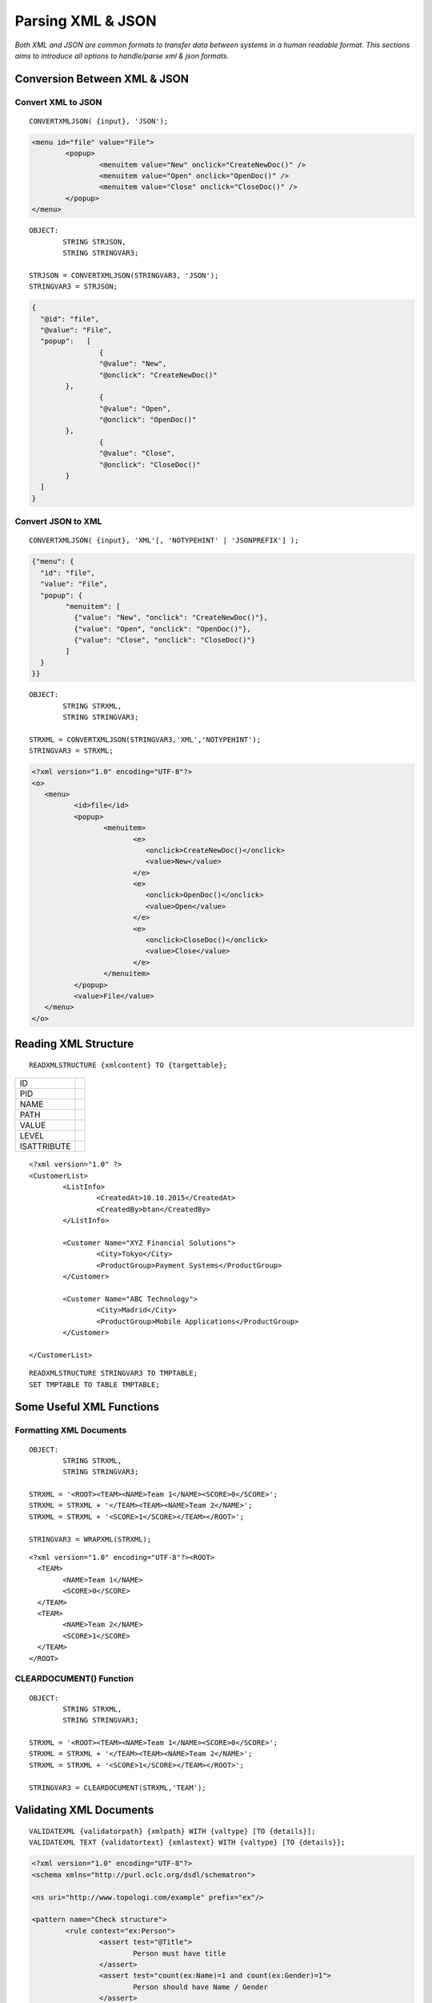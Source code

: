 

==================
Parsing XML & JSON
==================

*Both XML and JSON are common formats to transfer data between systems in a human readable format. This sections aims to introduce all options to handle/parse xml & json formats.*


Conversion Between XML & JSON
-----------------------------

Convert XML to JSON
===================

::

	CONVERTXMLJSON( {input}, 'JSON');
	
.. code-block:: xml

	<menu id="file" value="File">
		<popup>
			<menuitem value="New" onclick="CreateNewDoc()" />
			<menuitem value="Open" onclick="OpenDoc()" />
			<menuitem value="Close" onclick="CloseDoc()" />
		</popup>
	</menu>
	
::
	
	OBJECT:
		STRING STRJSON,
		STRING STRINGVAR3;

	STRJSON = CONVERTXMLJSON(STRINGVAR3, 'JSON');
	STRINGVAR3 = STRJSON;
	
.. code-block:: json

	{
	  "@id": "file",
	  "@value": "File",
	  "popup":   [
			{
			"@value": "New",
			"@onclick": "CreateNewDoc()"
		},
			{
			"@value": "Open",
			"@onclick": "OpenDoc()"
		},
			{
			"@value": "Close",
			"@onclick": "CloseDoc()"
		}
	  ]
	}

Convert JSON to XML
===================

::

	CONVERTXMLJSON( {input}, 'XML'[, 'NOTYPEHINT' | 'JSONPREFIX'] );

.. code-block:: json

	{"menu": {
	  "id": "file",
	  "value": "File",
	  "popup": {
		"menuitem": [
		  {"value": "New", "onclick": "CreateNewDoc()"},
		  {"value": "Open", "onclick": "OpenDoc()"},
		  {"value": "Close", "onclick": "CloseDoc()"}
		]
	  }
	}}
	
::

	OBJECT:
		STRING STRXML,
		STRING STRINGVAR3;

	STRXML = CONVERTXMLJSON(STRINGVAR3,'XML','NOTYPEHINT');
	STRINGVAR3 = STRXML;
	
.. code-block:: xml

	<?xml version="1.0" encoding="UTF-8"?>
	<o>
	   <menu>
		  <id>file</id>
		  <popup>
			 <menuitem>
				<e>
				   <onclick>CreateNewDoc()</onclick>
				   <value>New</value>
				</e>
				<e>
				   <onclick>OpenDoc()</onclick>
				   <value>Open</value>
				</e>
				<e>
				   <onclick>CloseDoc()</onclick>
				   <value>Close</value>
				</e>
			 </menuitem>
		  </popup>
		  <value>File</value>
	   </menu>
	</o>



Reading XML Structure
---------------------

::

	READXMLSTRUCTURE {xmlcontent} TO {targettable};

+-------------+---------------------------------+
| ID          |                                 |
+-------------+---------------------------------+
| PID         |                                 |
+-------------+---------------------------------+
| NAME        |                                 |
+-------------+---------------------------------+
| PATH        |                                 |
+-------------+---------------------------------+
| VALUE       |                                 |
+-------------+---------------------------------+
| LEVEL       |                                 |
+-------------+---------------------------------+
| ISATTRIBUTE |                                 |
+-------------+---------------------------------+


::

	<?xml version="1.0" ?>
	<CustomerList>
		<ListInfo>
			<CreatedAt>10.10.2015</CreatedAt>
			<CreatedBy>btan</CreatedBy>
		</ListInfo>
		
		<Customer Name="XYZ Financial Solutions">
			<City>Tokyo</City>
			<ProductGroup>Payment Systems</ProductGroup>
		</Customer>

		<Customer Name="ABC Technology">
			<City>Madrid</City>
			<ProductGroup>Mobile Applications</ProductGroup>
		</Customer>

	</CustomerList>
	
::

	READXMLSTRUCTURE STRINGVAR3 TO TMPTABLE;
	SET TMPTABLE TO TABLE TMPTABLE;


Some Useful XML Functions
-------------------------

Formatting XML Documents
========================

::

	OBJECT:
		STRING STRXML,
		STRING STRINGVAR3;

	STRXML = '<ROOT><TEAM><NAME>Team 1</NAME><SCORE>0</SCORE>';
	STRXML = STRXML + '</TEAM><TEAM><NAME>Team 2</NAME>';
	STRXML = STRXML + '<SCORE>1</SCORE></TEAM></ROOT>';

	STRINGVAR3 = WRAPXML(STRXML);
	
::

	<?xml version="1.0" encoding="UTF-8"?><ROOT>
	  <TEAM>
		<NAME>Team 1</NAME>
		<SCORE>0</SCORE>
	  </TEAM>
	  <TEAM>
		<NAME>Team 2</NAME>
		<SCORE>1</SCORE>
	  </TEAM>
	</ROOT>
	

CLEARDOCUMENT() Function
========================

::

	OBJECT:
		STRING STRXML,
		STRING STRINGVAR3;

	STRXML = '<ROOT><TEAM><NAME>Team 1</NAME><SCORE>0</SCORE>';
	STRXML = STRXML + '</TEAM><TEAM><NAME>Team 2</NAME>';
	STRXML = STRXML + '<SCORE>1</SCORE></TEAM></ROOT>';

	STRINGVAR3 = CLEARDOCUMENT(STRXML,'TEAM');

Validating XML Documents
------------------------

::

	VALIDATEXML {validatorpath} {xmlpath} WITH {valtype} [TO {details}];
	VALIDATEXML TEXT {validatortext} {xmlastext} WITH {valtype} [TO {details}]; 
	
	
.. code-block:: xml

	<?xml version="1.0" encoding="UTF-8"?>
	<schema xmlns="http://purl.oclc.org/dsdl/schematron">

	<ns uri="http://www.topologi.com/example" prefix="ex"/>
		
	<pattern name="Check structure">
		<rule context="ex:Person">
			<assert test="@Title">
				Person must have title
			</assert>
			<assert test="count(ex:Name)=1 and count(ex:Gender)=1">
				Person should have Name / Gender
			</assert>
			<assert test="ex:*[1] = ex:Name">
				Name must appear before element Gender
			</assert>
		</rule>
	</pattern>	
	<pattern name="Check co-occurrence constraints">
		<rule context="ex:Person">
			<assert test="(@Title = 'Mr' and ex:Gender = 'Male') 
			   or @Title != 'Mr'">
				If the Title is "Mr", gender must be "Male"
			</assert>
		</rule>
	</pattern>
	
	</schema>

.. code-block:: xml

	<ex:Person Title="Mr" xmlns:ex="http://www.topologi.com/example">
		<ex:Name>Eddie</ex:Name>
		<ex:Gender>Male</ex:Gender>
	</ex:Person>

	
	
::

	OBJECT: 
		STRING STRXMLPATH,
		STRING STRSCHPATH
		STRING STRINGVAR3;

	STRXMLPATH = 'xml.xml';
	STRSCHPATH = 'validator.sch';

	COPYFILE '*C:\TMP\xml.xml' INTO STRXMLPATH;
	COPYFILE '*C:\TMP\validator.sch' INTO STRSCHPATH;

	VALIDATEXML STRSCHPATH STRXMLPATH WITH SCHEMATRON TO STRINGVAR3;
	STRINGVAR1 = SYS_STATUS + ' ' + SYS_STATUSERROR;
	
Parsing XML Documents
---------------------

Defining XML Maps
=================
::

	CREATEXMLMAP {mapname};
	
::

	CLEAR XMLMAP {mapname};
	
::

	MAP ELEMENT {elementname} AS [XMLTABLE | XMLROOTTABLE] {tablename} IN {mapname};
	
	MAP ATTRIBUTE {attributename} OF {elementname} 
				AS XMLCOLUMN {columnname} IN {mapname};
	
	MAP CHILD {elementname} OF {elementname} AS XMLCOLUMN {columnname} IN {mapname};
	
	MAP PCDATA OF {elementname} AS XMLCOLUMN {columnname} IN {mapname};
	
	MAP RELATION {elementname} TO {elementname} LINK {primarykey} 
				WITH {foreignkey} GENERATE YES | NO IN {mapname};

	
Parsing XML with XML Maps
=========================
	
::

	PARSEXML {docpath} USING {mapname};
	
::

	CONVERTXMLTABLE {xmltable} INTO {table} FROM {mapname};


Parsing without XML Map
=======================

::

	PARSEXML TEXT {xmlastext} INTO {tablename};
	PARSEXML {filepath} INTO {tablename};
	

XML Parsing Examples
--------------------

Example 1: Using Auto Parser
============================

.. code-block:: xml
	
	OBJECT:
		STRING STRINGVAR3;

	STRINGVAR3 = '<?xml version="1.0" ?>
	<CustomerList>
			<Customer>
				<Name>IAS Software</Name>
				<Country>Turkey</Country>
			</Customer>
			<Customer>
				<Name>XYZ Technology</Name>
				<Country>Turkey</Country>
			</Customer>
			<Customer>
				<Name>ABC Design</Name>
				<Country>Turkey</Country>
			</Customer>
	</CustomerList>';

	OBJECT: 
		TABLE CUSTOMERS;

	PARSEXML TEXT STRINGVAR3 INTO CUSTOMERS;

	COPY TABLE CUSTOMERS INTO TMPTABLE;
	SET TMPTABLE TO TABLE TMPTABLE;

Example 2: Multiple Auto Parsers
================================

.. code-block:: xml

	OBJECT:
		STRING STRINGVAR3;

	STRINGVAR3 = '<PCARD_CARD_GET_DETAILResponse xmlns="http://tempuri.org/">
		<PCARD_CARD_GET_DETAILResult>
			<ConditionNo>100</ConditionNo>
			<ConditionMessage>Invalid username or password</ConditionMessage>
			<Success>false</Success>
			<cardInfo />
			<cardCredit>
				<lmt xsi:nil="true" />
				<dfl_amt xsi:nil="true" />
				<bln xsi:nil="true" />
				<dsc xsi:nil="true" />
			</cardCredit>
		</PCARD_CARD_GET_DETAILResult>
	</PCARD_CARD_GET_DETAILResponse>';

	PARSEXML TEXT STRINGVAR3 INTO TMPTABLE;
	PARSEXML TEXT TMPTABLE_XMLData INTO TMPTABLE;
	SET TMPTABLE TO TABLE TMPTABLE;



Example 3: Using PCData
=======================

.. code-block:: xml

	<?xml version="1.0" ?>
	<CustomerList>
		<Customer>IAS Software</Customer>
		<Customer>XYZ Technology</Customer>
		<Customer>ABC Design</Customer>
	</CustomerList>

::

	OBJECT: 
		TABLE CUSTOMERS;

	CLEAR XMLMAP DEMOMAP;
	CREATEXMLMAP DEMOMAP;
	
	MAP ELEMENT CustomerList AS XMLROOTTABLE CustomerList IN DEMOMAP;
	MAP ELEMENT Customer AS XMLTABLE Customer IN DEMOMAP;
	MAP PCDATA OF Customer AS XMLCOLUMN Customer IN DEMOMAP;
	MAP RELATION Customer TO CustomerList LINK 'asdf' 
						WITH DUMMY  GENERATE NO IN DEMOMAP;
	
	COPYFILE '*C:\TMP\XML\ex3.xml' INTO '.\XMLParsing\ex3.xml';
	PARSEXML '.\XMLParsing\ex3.xml' USING DEMOMAP;
	
	CONVERTXMLTABLE Customer INTO TABLE CUSTOMERS FROM DEMOMAP;
	
	COPY TABLE CUSTOMERS INTO TMPTABLE;
	SET TMPTABLE TO TABLE TMPTABLE;


Example 4: Reading Childs
=========================

.. code-block:: xml

	<?xml version="1.0" ?>
	<CustomerList>
		<Sector>Technology</Sector>
		<Customer>
			<CustName>XYZ Industries</CustName>
			<City>Tokyo</City>
		</Customer>
		<Customer>
			<CustName>ABC Technology</CustName>
			<City>Madrid</City>
		</Customer>
		<Customer>
			<CustName>IAS Software</CustName>
			<City>Istanbul</City>
		</Customer>
	</CustomerList>


::
	
	OBJECT: 
		TABLE CUSTOMERS,
		INTEGER ROWCOUNT;

	CLEAR XMLMAP DEMOMAP;
	CREATEXMLMAP DEMOMAP;
	MAP ELEMENT CustomerList AS XMLROOTTABLE CustomerList IN DEMOMAP;
	MAP CHILD Sector OF CustomerList AS XMLCOLUMN Sector IN DEMOMAP;
	MAP ELEMENT Customer AS XMLTABLE CUSTOMER IN DEMOMAP;
	MAP CHILD CustName OF Customer AS XMLCOLUMN CustName IN DEMOMAP;
	MAP CHILD City OF Customer AS XMLCOLUMN City IN DEMOMAP;
	MAP RELATION Customer TO CustomerList LINK Sector 
						WITH Sector GENERATE YES IN DEMOMAP;

	COPYFILE '*C:\TMP\XML\ex4.xml' INTO '.\XMLParsing\ex4.xml';
	PARSEXML '.\XMLParsing\ex4.xml' USING DEMOMAP;
	CONVERTXMLTABLE CUSTOMER INTO TABLE CUSTOMERS FROM DEMOMAP;

	ROWCOUNT = CUSTOMERS_ROWCOUNT;
	COPY TABLE CUSTOMERS INTO TMPTABLE;
	SET TMPTABLE TO TABLE TMPTABLE;



Example 5: Childs with Extra Relation
=====================================

.. code-block:: xml
	
	<PCARD_CARD_GET_DETAILResponse xmlns="http://tempuri.org/">
		  <PCARD_CARD_GET_DETAILResult>
			<ConditionNo>100</ConditionNo>
			<ConditionMessage>Invalid username or password</ConditionMessage>
			<Success>false</Success>
			<cardInfo />
			<cardCredit>
			  <lmt/>
			  <dfl_amt/>
			  <bln/>
			  <dsc/>
			</cardCredit>
		  </PCARD_CARD_GET_DETAILResult>
	</PCARD_CARD_GET_DETAILResponse>
	

::

	OBJECT: 
		TABLE DETAILRESULT;

	CLEAR XMLMAP DEMOMAP;
	CREATEXMLMAP DEMOMAP;
	
	MAP ELEMENT PCARD_CARD_GET_DETAILResponse 
			AS XMLROOTTABLE PCARD_CARD_GET_DETAILResponse IN DEMOMAP;
	MAP ELEMENT PCARD_CARD_GET_DETAILResult 
				AS XMLTABLE PCARD_CARD_GET_DETAILResult IN DEMOMAP;
	MAP CHILD ConditionNo OF PCARD_CARD_GET_DETAILResult 
					AS XMLCOLUMN ConditionNo IN DEMOMAP;
	MAP CHILD ConditionMessage OF PCARD_CARD_GET_DETAILResult 
					AS XMLCOLUMN ConditionMesaj IN DEMOMAP;
	MAP CHILD Success OF PCARD_CARD_GET_DETAILResult 
					AS XMLCOLUMN Success IN DEMOMAP;
	MAP CHILD ConditionNo OF PCARD_CARD_GET_DETAILResult 
					AS XMLCOLUMN ConditionNo IN DEMOMAP;
	
	MAP RELATION PCARD_CARD_GET_DETAILResult TO PCARD_CARD_GET_DETAILResponse LINK
					DUMMY WITH DUMMY  GENERATE NO IN DEMOMAP;
	
	COPYFILE '*C:\TMP\XML\ex5.xml' INTO '.\XMLParsing\ex5.xml';
	PARSEXML '.\XMLParsing\ex5.xml' USING DEMOMAP;
	CONVERTXMLTABLE PCARD_CARD_GET_DETAILResult 
						INTO TABLE DETAILRESULT FROM DEMOMAP;

	COPY TABLE DETAILRESULT INTO TMPTABLE;
	SET TMPTABLE TO TABLE TMPTABLE;


Example 6: Reading Attributes
=============================

.. code-block:: xml

	<?xml version="1.0" ?>
	<CustomerList Sector="Technology">
		<Customer>
			<CustName>XYZ Industries</CustName>
			<City>Tokyo</City>
		</Customer>
		<Customer>
			<CustName>ABC Technology</CustName>
			<City>Madrid</City>
		</Customer>
		<Customer>
			<CustName>IAS Software</CustName>
			<City>Istanbul</City>
		</Customer>
	</CustomerList>

::

	OBJECT: 
		TABLE CUSTOMERS,
		INTEGER ROWCOUNT;

	CLEAR XMLMAP DEMOMAP;
	CREATEXMLMAP DEMOMAP;

	MAP ELEMENT CustomerList AS XMLROOTTABLE CustomerList IN DEMOMAP;

	/* map attribute for root element*/
	MAP ATTRIBUTE Sector OF CustomerList AS XMLCOLUMN Sector IN DEMOMAP;

	MAP ELEMENT Customer AS XMLTABLE CUSTOMER IN DEMOMAP;
	MAP CHILD CustName OF Customer AS XMLCOLUMN CustName IN DEMOMAP;
	MAP CHILD City OF Customer AS XMLCOLUMN City IN DEMOMAP;

	MAP RELATION Customer TO CustomerList 
			LINK Sector WITH Sector GENERATE YES IN DEMOMAP;

	COPYFILE '*C:\TMP\XML\ex6.xml' INTO '.\XMLParsing\ex6.xml';
    PARSEXML '.\XMLParsing\ex6.xml' USING DEMOMAP;
	CONVERTXMLTABLE CUSTOMER INTO TABLE CUSTOMERS FROM DEMOMAP;

	ROWCOUNT = CUSTOMERS_ROWCOUNT;
	COPY TABLE CUSTOMERS INTO TMPTABLE;
	SET TMPTABLE TO TABLE TMPTABLE;


Example 7: Attributes On Childs
===============================


.. code-block:: xml

	<?xml version="1.0" ?>
	<CustomerList Sector="Technology">
		<Customer CustomerId="C1">
			<CustName>XYZ Industries</CustName>
			<City>Tokyo</City>
		</Customer>
		<Customer CustomerId="C2">
			<CustName>ABC Technology</CustName>
			<City>Madrid</City>
		</Customer>
		<Customer  CustomerId="C3">
			<CustName>IAS Software</CustName>
			<City>Istanbul</City>
		</Customer>
	</CustomerList>


::

	OBJECT: 
		TABLE CUSTOMERS,
		INTEGER ROWCOUNT;

	CLEAR XMLMAP DEMOMAP;
	CREATEXMLMAP DEMOMAP;

	MAP ELEMENT CustomerList AS XMLROOTTABLE CustomerList IN DEMOMAP;
	MAP ATTRIBUTE Sector OF CustomerList AS XMLCOLUMN Sector IN DEMOMAP;

	MAP ELEMENT Customer AS XMLTABLE CUSTOMER IN DEMOMAP;
	/* attribute for child */
	MAP ATTRIBUTE CustomerId OF Customer AS XMLCOLUMN CustomerId IN DEMOMAP;
	MAP CHILD CustName OF Customer AS XMLCOLUMN CustName IN DEMOMAP;
	MAP CHILD City OF Customer AS XMLCOLUMN City IN DEMOMAP;

	MAP RELATION Customer TO CustomerList LINK Sector
						WITH Sector GENERATE YES IN DEMOMAP;

	COPYFILE '*C:\TMP\XML\ex7.xml' INTO '.\XMLParsing\ex7.xml';
	PARSEXML '.\XMLParsing\ex7.xml' USING DEMOMAP;
	CONVERTXMLTABLE CUSTOMER INTO TABLE CUSTOMERS FROM DEMOMAP;

	ROWCOUNT = CUSTOMERS_ROWCOUNT;

	COPY TABLE CUSTOMERS INTO TMPTABLE;
	SET TMPTABLE TO TABLE TMPTABLE;

	


Example 8: Multiple Tables & Relations Childs-Attributes
========================================================

.. code-block:: xml

	<?xml version="1.0" ?>
	<CustomerList Sector="Technology">
		
		<Customer CustomerId="C1">
			<CustName>XYZ Industries</CustName>
			<City>Tokyo</City>
			<Order OrderId="O1">
				<Year>2013</Year>
				<GrandTotal>100.013</GrandTotal>
			</Order>
		</Customer>
		
		<Customer CustomerId="C2">
			<CustName>ABC Technology</CustName>
			<City>Madrid</City>

			<Order OrderId="O2">
				<Year>2011</Year>
				<GrandTotal>100.011</GrandTotal>
			</Order>
			<Order OrderId="O3">
				<Year>2012</Year>
				<GrandTotal>100.012</GrandTotal>
			</Order>

		</Customer>
		
		<Customer  CustomerId="C3">
			<CustName>IAS Software</CustName>
			<City>Istanbul</City>

			<Order OrderId="O5">
				<Year>2010</Year>
				<GrandTotal>100.010</GrandTotal>
			</Order>
			<Order OrderId="O6">
				<Year>2014</Year>
				<GrandTotal>100.014</GrandTotal>
			</Order>

		</Customer>
	</CustomerList>
	
::

	OBJECT: 
		TABLE CUSTOMERS,
		TABLE ORDERS,
		INTEGER ROWCOUNT;

	CLEAR XMLMAP DEMOMAP;
	CREATEXMLMAP DEMOMAP;

	MAP ELEMENT CustomerList AS XMLROOTTABLE CustomerList IN DEMOMAP;
	MAP ATTRIBUTE Sector OF CustomerList AS XMLCOLUMN Sector IN DEMOMAP;

	MAP ELEMENT Customer AS XMLTABLE CUSTOMER IN DEMOMAP;
	MAP ATTRIBUTE CustomerId OF Customer AS XMLCOLUMN CustomerId IN DEMOMAP;
	MAP CHILD CustName OF Customer AS XMLCOLUMN CustName IN DEMOMAP;
	MAP CHILD City OF Customer AS XMLCOLUMN City IN DEMOMAP;
	MAP RELATION Customer TO CustomerList LINK Sector 
					WITH Sector GENERATE YES IN DEMOMAP;

	MAP ELEMENT Order AS XMLTABLE ORDER IN DEMOMAP;
	MAP ATTRIBUTE OrderId OF Order AS XMLCOLUMN OrderId IN DEMOMAP;
	MAP CHILD Year OF Order AS XMLCOLUMN Year IN DEMOMAP;
	MAP CHILD GrandTotal OF Order AS XMLCOLUMN GrandTotal IN DEMOMAP;
	MAP RELATION Order TO Customer LINK CustomerId
					WITH CustomerId GENERATE NO IN DEMOMAP;

	COPYFILE '*C:\TMP\XML\ex8.xml' INTO '.\XMLParsing\ex8.xml';
	PARSEXML '.\XMLParsing\ex8.xml' USING DEMOMAP;
	CONVERTXMLTABLE CUSTOMER INTO TABLE CUSTOMERS FROM DEMOMAP;
	CONVERTXMLTABLE ORDER INTO TABLE ORDERS FROM DEMOMAP;

	COPY TABLE CUSTOMERS INTO TMPTABLE;
	SET TMPTABLE TO TABLE TMPTABLE;
	RETURN;
	COPY TABLE ORDERS INTO TMPTABLE;
	SET TMPTABLE TO TABLE TMPTABLE;


Example 9: Multiple Relations/Extra Orders Column Without OrdersId
==================================================================

.. code-block:: xml

	<?xml version="1.0" ?>
	<CustomerList Sector="Technology">
		
		<Customer CustomerId="C1">
			<CustName>XYZ Industries</CustName>
			<City>Tokyo</City>
			<Orders>
				<Order OrderId="O1">
					<Year>2013</Year>
					<GrandTotal>100.013</GrandTotal>
				</Order>
			</Orders>
		</Customer>
		
		<Customer CustomerId="C2">
			<CustName>ABC Technology</CustName>
			<City>Madrid</City>
			<Orders>
				<Order OrderId="O2">
					<Year>2011</Year>
					<GrandTotal>100.011</GrandTotal>
				</Order>
				<Order OrderId="O3">
					<Year>2012</Year>
					<GrandTotal>100.012</GrandTotal>
				</Order>
			</Orders>
		</Customer>
		
		<Customer  CustomerId="C3">
			<CustName>IAS Software</CustName>
			<City>Istanbul</City>
			<Orders>
				<Order OrderId="O4">
					<Year>2010</Year>
					<GrandTotal>100.010</GrandTotal>
				</Order>
				<Order OrderId="O5">
					<Year>2014</Year>
					<GrandTotal>100.014</GrandTotal>
				</Order>
				<Order OrderId="O6">
					<Year>2015</Year>
					<GrandTotal>100.015</GrandTotal>
				</Order>
			</Orders>
		</Customer>
	</CustomerList>
	
::
	
	OBJECT: 
		TABLE CUSTOMERS,
		TABLE ALLORDERS,
		TABLE CUSTOMERORDERS;

	CLEAR XMLMAP DEMOMAP;
	CREATEXMLMAP DEMOMAP;

	MAP ELEMENT CustomerList AS XMLROOTTABLE CustomerList IN DEMOMAP;
	MAP ATTRIBUTE Sector OF CustomerList AS XMLCOLUMN Sector IN DEMOMAP;

	MAP ELEMENT Customer AS XMLTABLE CUSTOMER IN DEMOMAP;
	MAP ATTRIBUTE CustomerId OF Customer AS XMLCOLUMN CustomerId IN DEMOMAP;
	MAP CHILD CustName OF Customer AS XMLCOLUMN CustName IN DEMOMAP;
	MAP CHILD City OF Customer AS XMLCOLUMN City IN DEMOMAP;

	MAP RELATION Customer TO CustomerList LINK Sector 
						WITH Sector GENERATE YES IN DEMOMAP;

	MAP ELEMENT Orders AS XMLTABLE CUSTOMERORDER IN DEMOMAP;
	MAP RELATION Orders TO Customer LINK CustomerId 
						WITH CustomerId GENERATE YES IN DEMOMAP;

	MAP ELEMENT Order AS XMLTABLE ORDER IN DEMOMAP;
	MAP ATTRIBUTE OrderId OF Order AS XMLCOLUMN OrderId IN DEMOMAP;
	MAP CHILD Year OF Order AS XMLCOLUMN Year IN DEMOMAP;
	MAP CHILD GrandTotal OF Order AS XMLCOLUMN GrandTotal IN DEMOMAP;
	MAP RELATION Order TO Orders LINK CustomerFK 
						WITH CustomerFK GENERATE YES IN DEMOMAP;

	COPYFILE '*C:\TMP\XML\ex9.xml' INTO '.\XMLParsing\ex9.xml';
	PARSEXML '.\XMLParsing\ex9.xml' USING DEMOMAP;
	CONVERTXMLTABLE CUSTOMER INTO TABLE CUSTOMERS FROM DEMOMAP;
	CONVERTXMLTABLE CUSTOMERORDER INTO TABLE CUSTOMERORDERS FROM DEMOMAP;
	CONVERTXMLTABLE ORDER INTO TABLE ALLORDERS FROM DEMOMAP;

	COPY TABLE CUSTOMERS INTO TMPTABLE;
	SET TMPTABLE TO TABLE TMPTABLE;

	COPY TABLE ALLORDERS INTO TMPTABLE;
	SET TMPTABLE TO TABLE TMPTABLE;

	COPY TABLE CUSTOMERORDERS INTO TMPTABLE;
	SET TMPTABLE TO TABLE TMPTABLE;

	LOOP AT ALLORDERS
	BEGIN
		LOCATERECORD BINARYSEARCH COLUMNS CustomerFK VALUES 
						ALLORDERS_CustomerFK ON CUSTOMERORDERS;
		STRINGVAR2 = STRINGVAR2 + ' ' + CUSTOMERORDERS_CustomerId;
		ALLORDERS_CustomerFK = CUSTOMERORDERS_CustomerId;
	ENDLOOP;


	COPY TABLE ALLORDERS INTO TMPTABLE;
	SET TMPTABLE TO TABLE TMPTABLE;

	COPY TABLE CUSTOMERORDERS INTO TMPTABLE;
	SET TMPTABLE TO TABLE TMPTABLE;
	
	
Example 10: Relation with Non-Generated Column
==============================================

.. code-block:: xml

	<?xml version="1.0" encoding="UTF-8"?>
	<string xmlns="http://tempuri.org/">
	  <Orders>
		<Order id="ORDER1">
		  <Order_org>ORDERORG1</Order_org>
		  <Orderline id="ORDERLINE1">
			<OrderLine_org>ORDERORG1</OrderLine_org>
		  </Orderline>
		  <Orderline id="ORDERLINE2">
			<OrderLine_org>ORDERORG1</OrderLine_org>
		  </Orderline>
		</Order>
	  </Orders>
	</string>
	
::

	OBJECT: 
		TABLE ORDERLINES,
		TABLE ORDERS;

	CLEAR XMLMAP DEMOMAP;
	CREATEXMLMAP DEMOMAP;
	
	MAP ELEMENT string AS XMLROOTTABLE string IN DEMOMAP;
	MAP ATTRIBUTE xmlns OF string AS XMLCOLUMN xmlns IN DEMOMAP;
	
	MAP ELEMENT Orders AS XMLTABLE ALLORDERS IN DEMOMAP;
	MAP RELATION Orders TO string LINK xmlns WITH xmlns GENERATE NO IN DEMOMAP;
	
	MAP ELEMENT Order AS XMLTABLE CUSTOMERORDER IN DEMOMAP;
	MAP ATTRIBUTE id OF Order AS XMLCOLUMN orderid IN DEMOMAP;
	MAP CHILD Order_org OF Order AS XMLCOLUMN Order_org IN DEMOMAP;
	MAP RELATION Order TO Orders LINK CustomerId WITH DUMMY GENERATE NO IN DEMOMAP;
	
	MAP ELEMENT Orderline AS XMLTABLE ORDERLINE IN DEMOMAP;
	MAP ATTRIBUTE id OF Orderline AS XMLCOLUMN orderlineid IN DEMOMAP;
	MAP CHILD OrderLine_org OF Orderline AS XMLCOLUMN OrderLine_org IN DEMOMAP;
	MAP RELATION Orderline TO Order LINK orderid 
						WITH orderid GENERATE YES IN DEMOMAP;
	
	COPYFILE '*C:\TMP\XML\ex10.xml' INTO '.\XMLParsing\ex10.xml';
	PARSEXML '.\XMLParsing\ex10.xml' USING DEMOMAP;
	
	CONVERTXMLTABLE CUSTOMERORDER INTO TABLE ORDERS FROM DEMOMAP;
	CONVERTXMLTABLE ORDERLINE INTO TABLE ORDERLINES FROM DEMOMAP;
	CONVERTXMLTABLE ALLORDERS INTO TABLE ALLORDER FROM DEMOMAP;
	
	COPY TABLE ORDERLINES INTO TMPTABLE;
	SET TMPTABLE TO TABLE TMPTABLE;
	
	COPY TABLE ORDERS INTO TMPTABLE;
	SET TMPTABLE TO TABLE TMPTABLE;



Exercise 1: Parse using READXMLSTRUCTURE
----------------------------------------

Calculate sum of GrandTotal values of all orders listed in xml below, using READXMLSTRUCTURE command.

.. code-block:: xml

	<?xml version="1.0" ?>
	<CustomerList Sector="Technology">
		
		<Customer CustomerId="C1">
			<CustName>XYZ Industries</CustName>
			<City>Tokyo</City>
			<Order OrderId="O1">
				<Year>2013</Year>
				<GrandTotal>100.013</GrandTotal>
			</Order>
		</Customer>
		
		<Customer CustomerId="C2">
			<CustName>ABC Technology</CustName>
			<City>Madrid</City>

			<Order OrderId="O2">
				<Year>2011</Year>
				<GrandTotal>100.011</GrandTotal>
			</Order>
			<Order OrderId="O3">
				<Year>2012</Year>
				<GrandTotal>100.012</GrandTotal>
			</Order>

		</Customer>
		
		<Customer  CustomerId="C3">
			<CustName>IAS Software</CustName>
			<City>Istanbul</City>

			<Order OrderId="O5">
				<Year>2010</Year>
				<GrandTotal>100.010</GrandTotal>
			</Order>
			<Order OrderId="O6">
				<Year>2014</Year>
				<GrandTotal>100.014</GrandTotal>
			</Order>
		</Customer>
	</CustomerList>

Exercise 2: Parsing Simple XML Documents
----------------------------------------

Calculate grand total value (sum of Price*Quantity for each product) for the products listed in XML document below:

.. code-block:: xml

	<ProductList>
		<Product>
			<Name>Product 1</Name>
			<Price>6.30</Price>
			<Quantity>5</Quantity>
		</Product>
		<Product>
			<Name>Product 2</Name>
			<Price>2.50</Price>
			<Quantity>3</Quantity>
		</Product>
		<Product>
			<Name>Product 3</Name>
			<Price>1.20</Price>
			<Quantity>2</Quantity>
		</Product>
	</ProductList>


Exercise 3: Parsing Complex XML Documents
-----------------------------------------

Exercise 4: Validation
----------------------







	
